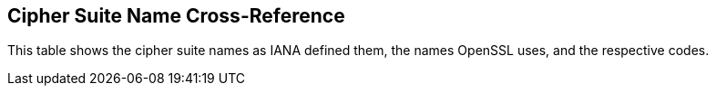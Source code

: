 [[cha:cipher-suite-name]]
== Cipher Suite Name Cross-Reference

This table shows the cipher suite names as IANA defined them, the names
OpenSSL uses, and the respective codes.
